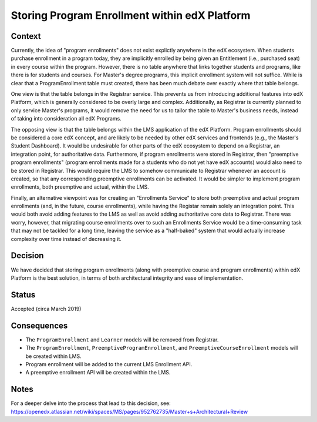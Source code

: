 Storing Program Enrollment within edX Platform
==============================================

Context
-------

Currently, the idea of "program enrollments" does not exist explictly anywhere
in the edX ecosystem. When students purchase enrollment in a program today, they
are implicitly enrolled by being given an Entitlement
(i.e., purchased seat) in every course within the program.
However, there is no table anywhere that links together students and programs,
like there is for students and courses. For Master's degree programs, this implicit
enrollment system will not suffice.
While is clear that a ProgramEnrollment table must created, there has been much
debate over exactly where that table belongs.

One view is that the table belongs in the Registrar service.
This prevents us from introducing additional features into edX Platform,
which is generally considered to be overly large and complex.
Additionally, as Registrar is currently planned to only service Master's programs,
it would remove the need for us to tailor the table to Master's business needs,
instead of taking into consideration all edX Programs.

The opposing view is that the table belongs within the LMS application of the edX Platform.
Program enrollments should be considered a core edX concept,
and are likely to be needed by other edX services and frontends
(e.g., the Master's Student Dashboard).
It would be undesirable for other parts of the edX ecosystem to depend on a Registrar,
an integration point, for authoritative data.
Furthermore, if program enrollments were stored in Registrar,
then "preemptive program enrollments"
(program enrollments made for a students who do not yet have edX accounts)
would also need to be stored in Registrar.
This would require the LMS to somehow communicate to Registrar whenever an
account is created, so that any corresponding preemptive enrollments can be activated.
It would be simpler to implement program enrollments, both preemptive and actual,
within the LMS.

Finally, an alternative viewpoint was for creating an "Enrollments Service" to store
both preemptive and actual program enrollments (and, in the future, course enrollments),
while having the Registar remain solely an integration point.
This would both avoid adding features to the LMS as well as avoid adding authoritative
core data to Registrar.
There was worry, however, that migrating course enrollments over to such an Enrollments
Service would be a time-consuming task that may not be tackled for a long time,
leaving the service as a "half-baked" system that would actually increase
complexity over time instead of decreasing it.

Decision
--------

We have decided that storing program enrollments
(along with preemptive course and program enrollments)
within edX Platform is the best solution,
in terms of both architectural integrity and ease of implementation.

Status
------

Accepted (circa March 2019)

Consequences
------------

* The ``ProgramEnrollment`` and ``Learner`` models will be removed from Registrar.
* The ``ProgramEnrollment``, ``PreemptiveProgramEnrollment``, and ``PreemptiveCourseEnrollment`` models will be created within LMS.
* Program enrollment will be added to the current LMS Enrollment API.
* A preemptive enrollment API will be created within the LMS.

Notes
-----

For a deeper delve into the process that lead to this decision, see: https://openedx.atlassian.net/wiki/spaces/MS/pages/952762735/Master+s+Architectural+Review
